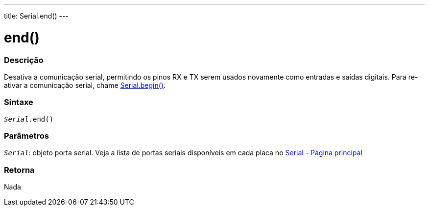 ---
title: Serial.end()
---

= end()

// OVERVIEW SECTION STARTS
[#overview]
--

[float]
=== Descrição
Desativa a comunicação serial, permitindo os pinos RX e TX serem usados novamente como entradas e saídas digitais. Para re-ativar a comunicação serial, chame link:../begin[Serial.begin()].
[%hardbreaks]

[float]
=== Sintaxe
`_Serial_.end()`

[float]
=== Parâmetros
`_Serial_`: objeto porta serial. Veja a lista de portas seriais disponíveis em cada placa no link:../../serial[Serial - Página principal]

[float]
=== Retorna
Nada

--
// OVERVIEW SECTION ENDS
